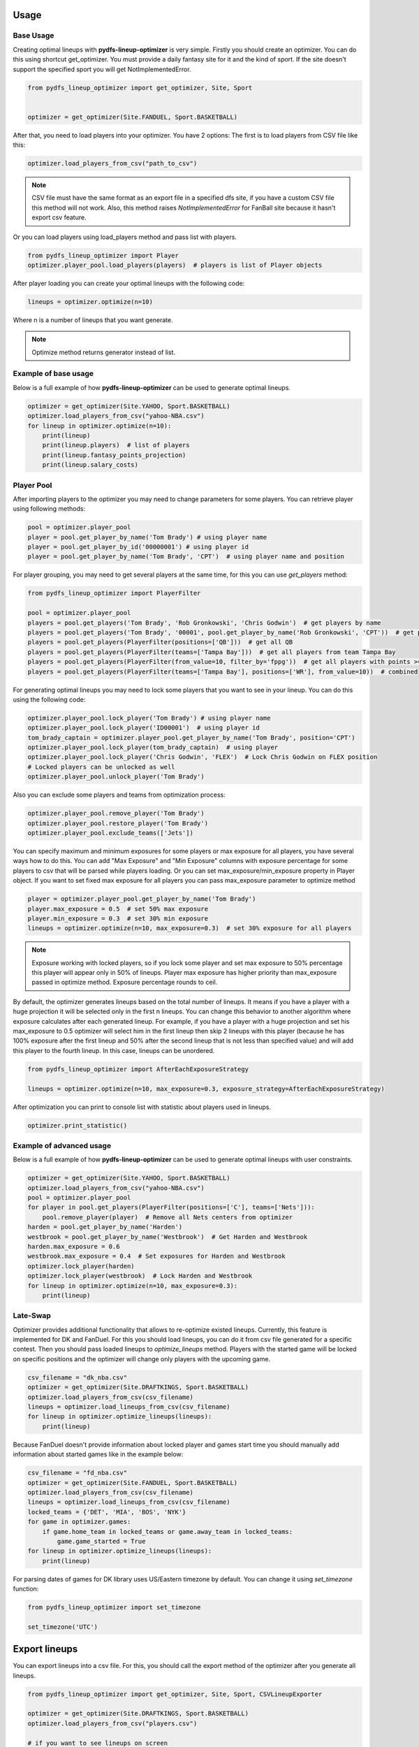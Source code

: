 .. _pydfs-lineup-optimizer-usage:


Usage
=====

Base Usage
----------

Creating optimal lineups with **pydfs-lineup-optimizer** is very simple.
Firstly you should create an optimizer. You can do this using
shortcut get_optimizer. You must provide a daily fantasy site for it and the kind of sport.
If the site doesn't support the specified sport you will get NotImplementedError.

.. code-block:: python

    from pydfs_lineup_optimizer import get_optimizer, Site, Sport


    optimizer = get_optimizer(Site.FANDUEL, Sport.BASKETBALL)

After that, you need to load players into your optimizer. You have 2 options:
The first is to load players from CSV file like this:

.. code-block:: python

    optimizer.load_players_from_csv("path_to_csv")

.. note::

   CSV file must have the same format as an export file in a specified dfs site, if you have a custom CSV file this method will not work.
   Also, this method raises `NotImplementedError` for FanBall site because it hasn't export csv feature.

Or you can load players using load_players method and pass list with players.

.. code-block:: python

    from pydfs_lineup_optimizer import Player
    optimizer.player_pool.load_players(players)  # players is list of Player objects

After player loading you can create your optimal lineups with the following code:

.. code-block:: python

    lineups = optimizer.optimize(n=10)

Where n is a number of lineups that you want generate.

.. note::

   Optimize method returns generator instead of list.

Example of base usage
---------------------

Below is a full example of how **pydfs-lineup-optimizer** can be used to generate optimal lineups.

.. code-block:: python

    optimizer = get_optimizer(Site.YAHOO, Sport.BASKETBALL)
    optimizer.load_players_from_csv("yahoo-NBA.csv")
    for lineup in optimizer.optimize(n=10):
        print(lineup)
        print(lineup.players)  # list of players
        print(lineup.fantasy_points_projection)
        print(lineup.salary_costs)

Player Pool
-----------

After importing players to the optimizer you may need to change parameters for some players.
You can retrieve player using following methods:

.. code-block:: python

    pool = optimizer.player_pool
    player = pool.get_player_by_name('Tom Brady') # using player name
    player = pool.get_player_by_id('00000001') # using player id
    player = pool.get_player_by_name('Tom Brady', 'CPT')  # using player name and position

For player grouping, you may need to get several players at the same time, for this you can use `get_players` method:

.. code-block:: python

    from pydfs_lineup_optimizer import PlayerFilter

    pool = optimizer.player_pool
    players = pool.get_players('Tom Brady', 'Rob Gronkowski', 'Chris Godwin')  # get players by name
    players = pool.get_players('Tom Brady', '00001', pool.get_player_by_name('Rob Gronkowski', 'CPT'))  # get players using name, id and player object
    players = pool.get_players(PlayerFilter(positions=['QB']))  # get all QB
    players = pool.get_players(PlayerFilter(teams=['Tampa Bay']))  # get all players from team Tampa Bay
    players = pool.get_players(PlayerFilter(from_value=10, filter_by='fppg'))  # get all players with points >= 10
    players = pool.get_players(PlayerFilter(teams=['Tampa Bay'], positions=['WR'], from_value=10))  # combined

For generating optimal lineups you may need to lock some players that you want to see in your lineup.
You can do this using the following code:

.. code-block:: python

    optimizer.player_pool.lock_player('Tom Brady') # using player name
    optimizer.player_pool.lock_player('ID00001')  # using player id
    tom_brady_captain = optimizer.player_pool.get_player_by_name('Tom Brady', position='CPT')
    optimizer.player_pool.lock_player(tom_brady_captain)  # using player
    optimizer.player_pool.lock_player('Chris Godwin', 'FLEX')  # Lock Chris Godwin on FLEX position
    # Locked players can be unlocked as well
    optimizer.player_pool.unlock_player('Tom Brady')

Also you can exclude some players and teams from optimization process:

.. code-block:: python

    optimizer.player_pool.remove_player('Tom Brady')
    optimizer.player_pool.restore_player('Tom Brady')
    optimizer.player_pool.exclude_teams(['Jets'])

You can specify maximum and minimum exposures for some players or max exposure for all players, you have several ways how to do this.
You can add "Max Exposure" and "Min Exposure" columns with exposure percentage for some players to csv that will be parsed while players loading.
Or you can set max_exposure/min_exposure property in Player object. If you want to set fixed max exposure for all players you can
pass max_exposure parameter to optimize method

.. code-block:: python

    player = optimizer.player_pool.get_player_by_name('Tom Brady')
    player.max_exposure = 0.5  # set 50% max exposure
    player.min_exposure = 0.3  # set 30% min exposure
    lineups = optimizer.optimize(n=10, max_exposure=0.3)  # set 30% exposure for all players

.. note::

   Exposure working with locked players, so if you lock some player and set max exposure to 50% percentage
   this player will appear only in 50% of lineups.
   Player max exposure has higher priority than max_exposure passed in optimize method.
   Exposure percentage rounds to ceil.

By default, the optimizer generates lineups based on the total number of lineups. It means if you have a player with a
huge projection it will be selected only in the first n lineups.
You can change this behavior to another algorithm where exposure calculates
after each generated lineup. For example, if you have a player with a huge projection and
set his max_exposure to 0.5 optimizer will select him in the first lineup then skip 2 lineups with this player
(because he has 100% exposure after the first lineup and 50% after the second lineup that is not less than specified value)
and will add this player to the fourth lineup. In this case, lineups can be unordered.

.. code-block:: python

    from pydfs_lineup_optimizer import AfterEachExposureStrategy

    lineups = optimizer.optimize(n=10, max_exposure=0.3, exposure_strategy=AfterEachExposureStrategy)

After optimization you can print to console list with statistic about players used in lineups.

.. code-block::

    optimizer.print_statistic()

Example of advanced usage
-------------------------

Below is a full example of how **pydfs-lineup-optimizer** can be used to generate optimal lineups with user constraints.

.. code-block:: python

    optimizer = get_optimizer(Site.YAHOO, Sport.BASKETBALL)
    optimizer.load_players_from_csv("yahoo-NBA.csv")
    pool = optimizer.player_pool
    for player in pool.get_players(PlayerFilter(positions=['C'], teams=['Nets'])):
        pool.remove_player(player)  # Remove all Nets centers from optimizer
    harden = pool.get_player_by_name('Harden')
    westbrook = pool.get_player_by_name('Westbrook')  # Get Harden and Westbrook
    harden.max_exposure = 0.6
    westbrook.max_exposure = 0.4  # Set exposures for Harden and Westbrook
    optimizer.lock_player(harden)
    optimizer.lock_player(westbrook)  # Lock Harden and Westbrook
    for lineup in optimizer.optimize(n=10, max_exposure=0.3):
        print(lineup)

Late-Swap
--------------------

Optimizer provides additional functionality that allows to re-optimize existed lineups.
Currently, this feature is implemented for DK and FanDuel.
For this you should load lineups, you can do it from csv file generated for a specific contest.
Then you should pass loaded lineups to `optimize_lineups` method.
Players with the started game will be locked on specific positions and the optimizer will change only players with the upcoming game.

.. code-block:: python

    csv_filename = "dk_nba.csv"
    optimizer = get_optimizer(Site.DRAFTKINGS, Sport.BASKETBALL)
    optimizer.load_players_from_csv(csv_filename)
    lineups = optimizer.load_lineups_from_csv(csv_filename)
    for lineup in optimizer.optimize_lineups(lineups):
        print(lineup)

Because FanDuel doesn't provide information about locked player and games start time you should manually add information about started games like in the example below:

.. code-block:: python

    csv_filename = "fd_nba.csv"
    optimizer = get_optimizer(Site.FANDUEL, Sport.BASKETBALL)
    optimizer.load_players_from_csv(csv_filename)
    lineups = optimizer.load_lineups_from_csv(csv_filename)
    locked_teams = {'DET', 'MIA', 'BOS', 'NYK'}
    for game in optimizer.games:
        if game.home_team in locked_teams or game.away_team in locked_teams:
            game.game_started = True
    for lineup in optimizer.optimize_lineups(lineups):
        print(lineup)

For parsing dates of games for DK library uses US/Eastern timezone by default.
You can change it using `set_timezone` function:

.. code-block:: python

    from pydfs_lineup_optimizer import set_timezone

    set_timezone('UTC')

Export lineups
==============

You can export lineups into a csv file. For this, you should call the export method of the optimizer after you generate all lineups.

.. code-block:: python

    from pydfs_lineup_optimizer import get_optimizer, Site, Sport, CSVLineupExporter

    optimizer = get_optimizer(Site.DRAFTKINGS, Sport.BASKETBALL)
    optimizer.load_players_from_csv("players.csv")

    # if you want to see lineups on screen
    for lineup in optimizer.optimize(10):
        print(lineup)
    optimizer.export('result.csv')

    # if you don't need to see lineups on screen
    lineups = list(optimizer.optimize(10))
    optimizer.export('result.csv')

Adjusting player fantasy points
===============================

By default optimizer uses value of `fppg` property of player for optimizing.
You can change this behaviour by providing a custom fantasy points strategy using `set_fantasy_points_strategy` method.
There are several strategies already implemented in this package:

- RandomFantasyPointsStrategy
- ProgressiveFantasyPointsStrategy

RandomFantasyPointsStrategy adds some deviation for players projection for creating less optimized but more randomized lineups.
You can set this deviation when creating strategy by default min deviation is 0 and max deviation is 12%.
You also can specify player-specific deviation using `min_deviation` and `max_deviation` attributes for a player
or using additional columns `Min Deviation` and `Max Deviation` in import csv.
Also, you can randomize players fppg by specifying projection range using `fppg_floor` and `fppg_ceil` attributes for player or
`Projection Floor` and `Projection Ceil` csv columns. In this case, this method has priority over deviation.
It works only if both fields are specified.

.. code-block:: python

    optimizer.set_fantasy_points_strategy(RandomFantasyPointsStrategy(max_deviation=0.2))  # set random strategy with custom max_deviation
    harden = optimizer.player_pool.get_player_by_name('Harden')
    harden.min_deviation = 0.3
    harden.max_deviation = 0.6  # Set different deviation for player
    westbrook = optimizer.player_pool.get_player_by_name('Westbrook')
    westbrook.min_deviation = 0  # Disable randomness for this player
    westbrook.max_deviation = 0
    doncic = optimizer.player_pool.get_player_by_name('Doncic')
    doncic.fppg_floor = 60  # Randomize using projection range
    doncic.fppg_ceil = 90
    lineups = optimizer.optimize(n=10)

.. note::

    With RandomFantasyPointsStrategy optimizer generate lineups without ordering by max points projection.

ProgressiveFantasyPointsStrategy is another method to randomize optimizer results.
It increases fantasy points for each player that wasn't used in the previous lineup by some specified percent of original fantasy points.
It works cumulatively so fantasy points will be greater if the player wasn't used in the lineup multiple times.
After the player will be selected to lineup his points will be reset to the original value.
You can change this value for a specific player by setting `progressive_scale` property of Player or by adding `Progressive Scale` column to import csv.

.. code-block:: python

    optimizer.set_fantasy_points_strategy(ProgressiveFantasyPointsStrategy(0.01))  # Set progressive strategy that increase player points by 1%
    optimizer.player_pool.get_player_by_name('Stephen Curry').progressive_scale = 0.02  # For curry points will be increased by 2%

Exclude lineups
===============

You can run the optimizer several times. In this case, you probably want to avoid duplicated lineups in the result.
You can provide a list of excluded lineups to the optimize method.
All of these lineups will be excluded from optimization and newly generated lineups will count them in max repeating players rule.

.. code-block:: python

    # Setup optimizer
    lineups = set(optimizer.optimize(5))
    # Change optimizer settings or players settings
    lineups.update(optimizer.optimize(5, exclude_lineups=lineups))
    for lineup in lineups:
        print(lineup)
    optimizer.print_statistic()
    optimizer.export('export.csv')


Additional columns in csv
-------------------------

The optimizer can parse those additional columns that can be added to imported csv:

- Max Exposure
- Min Exposure
- Roster Order
- Projected Ownership
- Min Deviation
- Max Deviation
- Projection Floor
- Projection Ceil
- Confirmed Starter
- Progressive Scale
